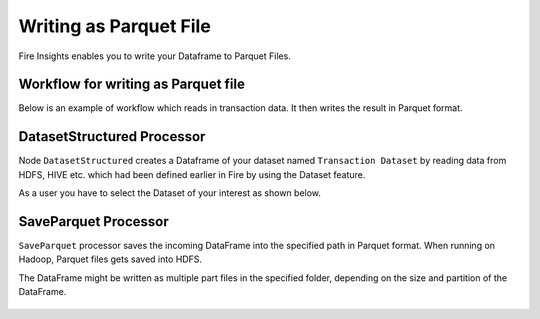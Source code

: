 Writing as Parquet File
========================

Fire Insights enables you to write your Dataframe to Parquet Files.


Workflow for writing as Parquet file
----------------

Below is an example of  workflow which reads in transaction data. It then writes the result in Parquet format.


.. figure:: ../../_assets/tutorials/read-write/writing-parquet/1.PNG
   :alt: ParquetWorkflow
   :width: 70%
   
   
DatasetStructured Processor
--------------------------
   
Node ``DatasetStructured`` creates a Dataframe of your dataset named ``Transaction Dataset`` by reading data from HDFS, HIVE etc. which had been defined earlier in Fire by using the Dataset feature.

As a user you have to select the Dataset of your interest as shown below.


.. figure:: ../../_assets/tutorials/read-write/writing-parquet/2.PNG
   :alt: NodeDatasetStructured
   :width: 90%


SaveParquet Processor
---------------------

``SaveParquet`` processor saves the incoming DataFrame into the specified path in Parquet format. When running on Hadoop, Parquet files gets saved into HDFS.

The DataFrame might be written as multiple part files in the specified folder, depending on the size and partition of the DataFrame.


.. figure:: ../../_assets/tutorials/read-write/writing-parquet/3.PNG
   :alt: SaveParquet
   :width: 90%



